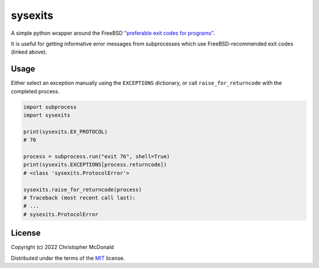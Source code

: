 sysexits
========

.. image:: https://github.com/chris-mcdo/sysexits/workflows/tests/badge.svg
  :target: https://github.com/chris-mcdo/sysexits/actions?query=workflow%3Atests
  :alt: Unit Tests

.. image:: https://codecov.io/gh/chris-mcdo/sysexits/branch/main/graph/badge.svg
  :target: https://codecov.io/gh/chris-mcdo/sysexits
  :alt: Unit Test Coverage

.. image:: https://img.shields.io/badge/license-MIT-purple
  :target: https://github.com/chris-mcdo/sysexits/blob/main/LICENSE
  :alt: MIT License


A simple python wrapper around the FreeBSD
`"preferable exit codes for programs" <https://www.freebsd.org/cgi/man.cgi?query=sysexits>`_.

It is useful for getting informative error messages from subprocesses which use
FreeBSD-recommended exit codes (linked above).

Usage
-----

Either select an exception manually using the ``EXCEPTIONS`` dictionary, or call
``raise_for_returncode`` with the completed process.

.. code-block:: python

    import subprocess
    import sysexits
    
    print(sysexits.EX_PROTOCOL)
    # 76

    process = subprocess.run("exit 76", shell=True)
    print(sysexits.EXCEPTIONS[process.returncode])
    # <class 'sysexits.ProtocolError'>

    sysexits.raise_for_returncode(process)
    # Traceback (most recent call last):
    # ...
    # sysexits.ProtocolError


License
-------

Copyright (c) 2022 Christopher McDonald

Distributed under the terms of the
`MIT <https://github.com/chris-mcdo/sysexits/blob/main/LICENSE>`_
license.
